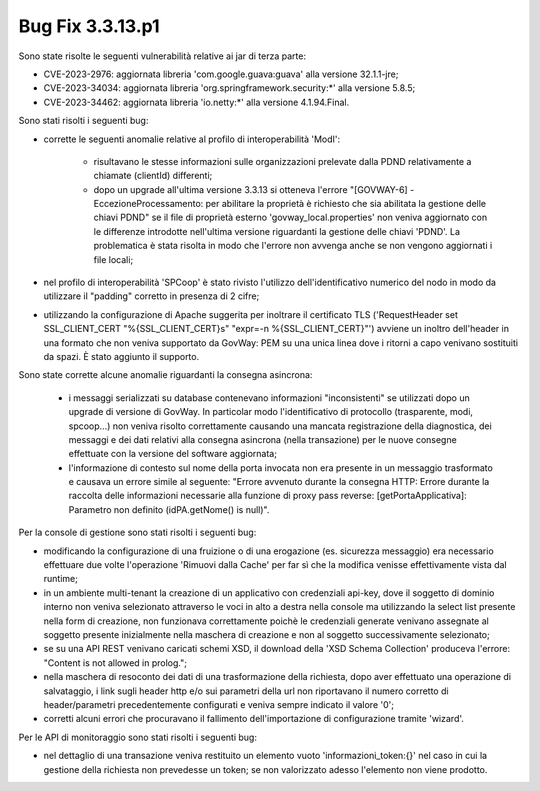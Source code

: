 .. _3.3.13.1_bug:

Bug Fix 3.3.13.p1
------------------

Sono state risolte le seguenti vulnerabilità relative ai jar di terza parte:

- CVE-2023-2976: aggiornata libreria 'com.google.guava:guava' alla versione 32.1.1-jre;

- CVE-2023-34034: aggiornata libreria 'org.springframework.security:\*' alla versione 5.8.5;

- CVE-2023-34462: aggiornata libreria 'io.netty:\*' alla versione 4.1.94.Final.

Sono stati risolti i seguenti bug:

- corrette le seguenti anomalie relative al profilo di interoperabilità 'ModI': 
	
	- risultavano le stesse informazioni sulle organizzazioni prelevate dalla PDND relativamente a chiamate (clientId) differenti;

	- dopo un upgrade all'ultima versione 3.3.13 si otteneva l'errore "[GOVWAY-6] - EccezioneProcessamento: per abilitare la proprietà è richiesto che sia abilitata la gestione delle chiavi PDND" se il file di proprietà esterno 'govway_local.properties' non veniva aggiornato con le differenze introdotte nell'ultima versione riguardanti la gestione delle chiavi 'PDND'. La problematica è stata risolta in modo che l'errore non avvenga anche se non vengono aggiornati i file locali;

- nel profilo di interoperabilità 'SPCoop' è stato rivisto l'utilizzo dell'identificativo numerico del nodo in modo da utilizzare il "padding" corretto in presenza di 2 cifre;

- utilizzando la configurazione di Apache suggerita per inoltrare il certificato TLS ('RequestHeader set SSL_CLIENT_CERT "%{SSL_CLIENT_CERT}s" "expr=-n %{SSL_CLIENT_CERT}"') avviene un inoltro dell'header in una formato che non veniva supportato da GovWay: PEM su una unica linea dove i ritorni a capo venivano sostituiti da spazi. È stato aggiunto il supporto.

Sono state corrette alcune anomalie riguardanti la consegna asincrona:

	- i messaggi serializzati su database contenevano informazioni "inconsistenti" se utilizzati dopo un upgrade di versione di GovWay. In particolar modo l'identificativo di protocollo (trasparente, modi, spcoop...) non veniva risolto correttamente causando una mancata registrazione della diagnostica, dei messaggi e dei dati relativi alla consegna asincrona (nella transazione) per le nuove consegne effettuate con la versione del software aggiornata;

	- l'informazione di contesto sul nome della porta invocata non era presente in un messaggio trasformato e causava un errore simile al seguente: "Errore avvenuto durante la consegna HTTP: Errore durante la raccolta delle informazioni necessarie alla funzione di proxy pass reverse: [getPortaApplicativa]: Parametro non definito (idPA.getNome() is null)".


Per la console di gestione sono stati risolti i seguenti bug:

- modificando la configurazione di una fruizione o di una erogazione (es. sicurezza messaggio) era necessario effettuare due volte l'operazione 'Rimuovi dalla Cache' per far sì che la modifica venisse effettivamente vista dal runtime;

- in un ambiente multi-tenant la creazione di un applicativo con credenziali api-key, dove il soggetto di dominio interno non veniva selezionato attraverso le voci in alto a destra nella console ma utilizzando la select list presente nella form di creazione, non funzionava correttamente poichè le credenziali generate venivano assegnate al soggetto presente inizialmente nella maschera di creazione e non al soggetto successivamente selezionato;

- se su una API REST venivano caricati schemi XSD, il download della 'XSD Schema Collection' produceva l'errore: "Content is not allowed in prolog.";

- nella maschera di resoconto dei dati di una trasformazione della richiesta, dopo aver effettuato una operazione di salvataggio, i link sugli header http e/o sui parametri della url non riportavano il numero corretto di header/parametri precedentemente configurati e veniva sempre indicato il valore '0';

- corretti alcuni errori che procuravano il fallimento dell'importazione di configurazione tramite 'wizard'. 

Per le API di monitoraggio sono stati risolti i seguenti bug:

- nel dettaglio di una transazione veniva restituito un elemento vuoto 'informazioni_token:{}' nel caso in cui la gestione della richiesta non prevedesse un token; se non valorizzato adesso l'elemento non viene prodotto.
